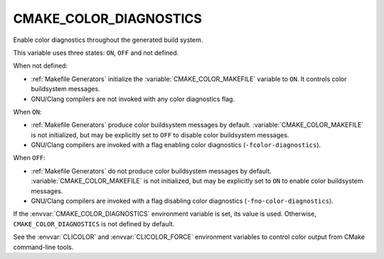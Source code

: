 CMAKE_COLOR_DIAGNOSTICS
-----------------------

.. versionadded:: 3.24

Enable color diagnostics throughout the generated build system.

This variable uses three states: ``ON``, ``OFF`` and not defined.

When not defined:

* :ref:`Makefile Generators` initialize the :variable:`CMAKE_COLOR_MAKEFILE`
  variable to ``ON``.  It controls color buildsystem messages.

* GNU/Clang compilers are not invoked with any color diagnostics flag.

When ``ON``:

* :ref:`Makefile Generators` produce color buildsystem messages by default.
  :variable:`CMAKE_COLOR_MAKEFILE` is not initialized, but may be
  explicitly set to ``OFF`` to disable color buildsystem messages.

* GNU/Clang compilers are invoked with a flag enabling color diagnostics
  (``-fcolor-diagnostics``).

When ``OFF``:

* :ref:`Makefile Generators` do not produce color buildsystem messages by
  default.  :variable:`CMAKE_COLOR_MAKEFILE` is not initialized, but may be
  explicitly set to ``ON`` to enable color buildsystem messages.

* GNU/Clang compilers are invoked with a flag disabling color diagnostics
  (``-fno-color-diagnostics``).

If the :envvar:`CMAKE_COLOR_DIAGNOSTICS` environment variable is set, its
value is used.  Otherwise, ``CMAKE_COLOR_DIAGNOSTICS`` is not defined by
default.

See the :envvar:`CLICOLOR` and :envvar:`CLICOLOR_FORCE` environment
variables to control color output from CMake command-line tools.
